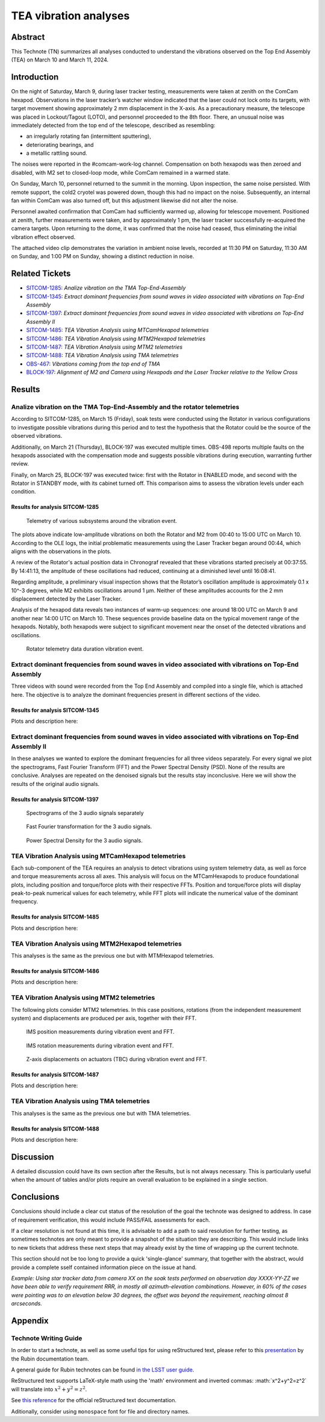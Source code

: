 #################################################################
TEA vibration analyses
#################################################################

Abstract
========

This Technote (TN) summarizes all analyses conducted to understand the vibrations observed on the Top End Assembly (TEA) on March 10 and March 11, 2024.

Introduction
============
On the night of Saturday, March 9, during laser tracker testing, measurements were taken at zenith on the ComCam hexapod. 
Observations in the laser tracker’s watcher window indicated that the laser could not lock onto its targets, with target movement showing approximately 2 mm displacement in the X-axis. 
As a precautionary measure, the telescope was placed in Lockout/Tagout (LOTO), and personnel proceeded to the 8th floor. 
There, an unusual noise was immediately detected from the top end of the telescope, described as resembling:

- an irregularly rotating fan (intermittent sputtering),
- deteriorating bearings, and
- a metallic rattling sound.

The noises were reported in the #comcam-work-log channel. 
Compensation on both hexapods was then zeroed and disabled, with M2 set to closed-loop mode, while ComCam remained in a warmed state.

On Sunday, March 10, personnel returned to the summit in the morning. 
Upon inspection, the same noise persisted. 
With remote support, the cold2 cryotel was powered down, though this had no impact on the noise. 
Subsequently, an internal fan within ComCam was also turned off, but this adjustment likewise did not alter the noise.

Personnel awaited confirmation that ComCam had sufficiently warmed up, allowing for telescope movement. 
Positioned at zenith, further measurements were taken, and by approximately 1 pm, the laser tracker successfully re-acquired the camera targets. 
Upon returning to the dome, it was confirmed that the noise had ceased, thus eliminating the initial vibration effect observed.

The attached video clip demonstrates the variation in ambient noise levels, recorded at 11:30 PM on Saturday, 11:30 AM on Sunday, and 1:00 PM on Sunday, showing a distinct reduction in noise.

Related Tickets
===============

* `SITCOM-1285 <https://rubinobs.atlassian.net/browse/SITCOM-1285>`_: *Analize vibration on the TMA Top-End-Assembly*
* `SITCOM-1345 <https://rubinobs.atlassian.net/browse/SITCOM-1172>`_: *Extract dominant frequencies from sound waves in video associated with vibrations on Top-End Assembly*
* `SITCOM-1397 <https://rubinobs.atlassian.net/browse/SITCOM-1397>`_: *Extract dominant frequencies from sound waves in video associated with vibrations on Top-End Assembly II*
* `SITCOM-1485 <https://rubinobs.atlassian.net/browse/SITCOM-1485>`_: *TEA Vibration Analysis using MTCamHexapod telemetries*
* `SITCOM-1486 <https://rubinobs.atlassian.net/browse/SITCOM-1486>`_: *TEA Vibration Analysis using MTM2Hexapod telemetries*
* `SITCOM-1487 <https://rubinobs.atlassian.net/browse/SITCOM-1487>`_: *TEA Vibration Analysis using MTM2 telemetries*
* `SITCOM-1488 <https://rubinobs.atlassian.net/browse/SITCOM-1488>`_: *TEA Vibration Analysis using TMA telemetries*
* `OBS-467 <https://rubinobs.atlassian.net/browse/OBS-467>`_: *Vibrations coming from the top end of TMA*
* `BLOCK-197 <https://rubinobs.atlassian.net/browse/BLOCK-197>`_: *Alignment of M2 and Camera using Hexapods and the Laser Tracker relative to the Yellow Cross*

Results
=======

Analize vibration on the TMA Top-End-Assembly and the rotator telemetries
-------------------------------------------------------------------------

According to SITCOM-1285, on March 15 (Friday), soak tests were conducted using the Rotator in various configurations to investigate possible vibrations during this period and to test the hypothesis that the Rotator could be the source of the observed vibrations.

Additionally, on March 21 (Thursday), BLOCK-197 was executed multiple times. 
OBS-498 reports multiple faults on the hexapods associated with the compensation mode and suggests possible vibrations during execution, warranting further review.

Finally, on March 25, BLOCK-197 was executed twice: first with the Rotator in ENABLED mode, and second with the Rotator in STANDBY mode, with its cabinet turned off. 
This comparison aims to assess the vibration levels under each condition.

Results for analysis SITCOM-1285
^^^^^^^^^^^^^^^^^^^^^^^^^^^^^^^^^^

.. figure:: /_static/obs467_investigation_whole_weekend.png
   :name: fig-obs-467_investigation_whole_weekend

   Telemetry of various subsystems around the vibration event.

The plots above indicate low-amplitude vibrations on both the Rotator and M2 from 00:40 to 15:00 UTC on March 10. 
According to the OLE logs, the initial problematic measurements using the Laser Tracker began around 00:44, which aligns with the observations in the plots.

A review of the Rotator's actual position data in Chronograf revealed that these vibrations started precisely at 00:37:55. 
By 14:41:13, the amplitude of these oscillations had reduced, continuing at a diminished level until 16:08:41.

Regarding amplitude, a preliminary visual inspection shows that the Rotator’s oscillation amplitude is approximately 0.1 x 10^-3 degrees, while M2 exhibits oscillations around 1 μm. 
Neither of these amplitudes accounts for the 2 mm displacement detected by the Laser Tracker.

Analysis of the hexapod data reveals two instances of warm-up sequences: one around 18:00 UTC on March 9 and another near 14:00 UTC on March 10. 
These sequences provide baseline data on the typical movement range of the hexapods. 
Notably, both hexapods were subject to significant movement near the onset of the detected vibrations and oscillations.

.. figure:: /_static/rotator_data_tea_vibration.png
   :name: fig-rotator_data_tea_vibration

   Rotator telemetry data duration vibration event.

Extract dominant frequencies from sound waves in video associated with vibrations on Top-End Assembly
-----------------------------------------------------------------------------------------------------

Three videos with sound were recorded from the Top End Assembly and compiled into a single file, which is attached here. 
The objective is to analyze the dominant frequencies present in different sections of the video.

Results for analysis SITCOM-1345
^^^^^^^^^^^^^^^^^^^^^^^^^^^^^^^^^^
Plots and description here:

Extract dominant frequencies from sound waves in video associated with vibrations on Top-End Assembly II
--------------------------------------------------------------------------------------------------------

In these analyses we wanted to explore the dominant frequencies for all three videos separately. For every signal we plot the spectrograms, Fast Fourier Transform (FFT) and the Power Spectral Density (PSD).  None of the results are conclusive. Analyses are repeated on the denoised signals but the results stay inconclusive. 
Here we will show the results of the original audio signals. 

Results for analysis SITCOM-1397
^^^^^^^^^^^^^^^^^^^^^^^^^^^^^^^^

.. figure:: /_static/Spectrograms.png
   :name: fig-spectrograms

   Spectrograms of the 3 audio signals separately

.. figure:: /_static/FFT.png
   :name: fig-FFT

   Fast Fourier transformation for the 3 audio signals.

.. figure:: /_static/PSD.png
   :name: fig-PSD

   Power Spectral Density for the 3 audio signals. 

TEA Vibration Analysis using MTCamHexapod telemetries
-----------------------------------------------------

Each sub-component of the TEA requires an analysis to detect vibrations using system telemetry data, as well as force and torque measurements across all axes. 
This analysis will focus on the MTCamHexapods to produce foundational plots, including position and torque/force plots with their respective FFTs. 
Position and torque/force plots will display peak-to-peak numerical values for each telemetry, while FFT plots will indicate the numerical value of the dominant frequency.

Results for analysis SITCOM-1485
^^^^^^^^^^^^^^^^^^^^^^^^^^^^^^^^

Plots and description here:

TEA Vibration Analysis using MTM2Hexapod telemetries
----------------------------------------------------

This analyses is the same as the previous one but with MTMHexapod telemetries.

Results for analysis SITCOM-1486
^^^^^^^^^^^^^^^^^^^^^^^^^^^^^^^^

Plots and description here:

TEA Vibration Analysis using MTM2 telemetries
---------------------------------------------

The following plots consider MTM2 telemetries. In this case positions, rotations (from the independent measurement system) and displacements are produced per axis, together with their FFT.

.. figure:: /_static/mtm2_positionIMS_Position_Strong.png
   :name: fig-M2-positionIMS-Position

   IMS position measurements during vibration event and FFT.

.. figure:: /_static/mtm2_positionIMS_Rotation_Strong.png
   :name: fig-M2-positionIMS-Rotation

   IMS rotation measurements during vibration event and FFT.

.. figure:: /_static/mtm2_displacementSensorsdeltaZ_Strong.png
   :name: fig-M2-displacementSensorsdeltaZ

   Z-axis displacements on actuators (TBC) during vibration event and FFT.

Results for analysis SITCOM-1487
^^^^^^^^^^^^^^^^^^^^^^^^^^^^^^^^

Plots and description here:

TEA Vibration Analysis using TMA telemetries
--------------------------------------------

This analyses is the same as the previous one but with TMA telemetries.

Results for analysis SITCOM-1488
^^^^^^^^^^^^^^^^^^^^^^^^^^^^^^^^

Plots and description here:

Discussion
==========
A detailed discussion could have its own section after the Results, but is not always necessary. This is particularly useful when the amount of tables and/or plots require an overall evaluation to be explained in a single section. 

Conclusions
===========
Conclusions should include a clear cut status of the resolution of the goal the technote was designed to address. In case of requirement verification, this would include PASS/FAIL assessments for each.

If a clear resolution is not found at this time, it is advisable to add a path to said resolution for further testing, as sometimes technotes are only meant to provide a snapshot of the situation they are describing. This would include links to new tickets that address these next steps that may already exist by the time of wrapping up the current technote. 

This section should not be too long to provide a quick 'single-glance' summary, that together with the abstract, would provide a complete sself contained information piece on the issue at hand.

*Example: Using star tracker data from camera XX on the soak tests performed on observation day XXXX-YY-ZZ we have been able to verify requirement RRR, in mostly all azimuth-elevation combinations. However, in 60% of the cases were pointing was to an elevation below 30 degrees, the offset was beyond the requirement, reaching almost 8 arcseconds.*

Appendix
========

Technote Writing Guide
----------------------

In order to start a technote, as well as some useful tips for using reStructured text, please refer to this `presentation <https://confluence.lsstcorp.org/download/attachments/192907222/2022-06-28%20Documentation%20Bootcamp.pdf?version=1&modificationDate=1656443610000&api=v2>`_ by the Rubin documentation team. 

A general guide for Rubin technotes can be found `in the LSST user guide <https://technote.lsst.io/user-guide/index.html>`_.

ReStructured text supports LaTeX-style math using the 'math' environment and inverted commas: \:math\:\`x^2+y^2=z^2\` will translate into :math:`x^2+y^2=z^2`.

See `this reference <https://www.sphinx-doc.org/en/master/usage/restructuredtext/index.html>`_ for the official reStructured text documentation.

Aditionally, consider using ``monospace`` font for file and directory names.

